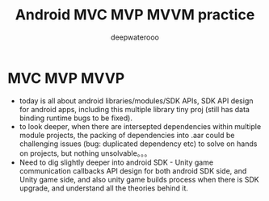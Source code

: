 #+latex_class: cn-article
#+title: Android MVC MVP MVVM practice
#+author: deepwaterooo

* MVC MVP MVVP 
- today is all about android libraries/modules/SDK APIs, SDK API design for android
  apps, including this multiple library tiny proj (still has data
  binding runtime bugs to be fixed).
- to look deeper, when there are intersepted dependencies within multiple
  module projects, the packing of dependencies into .aar could be
  challenging issues (bug: duplicated dependency etc) to solve on hands on projects, but nothing unsolvable。。。 
- Need to dig slightly deeper into android SDK - Unity game
  communication callbacks API design for both android SDK side, and
  Unity game side, and also unity game builds process when there is
  SDK upgrade, and understand all the theories behind it. 
